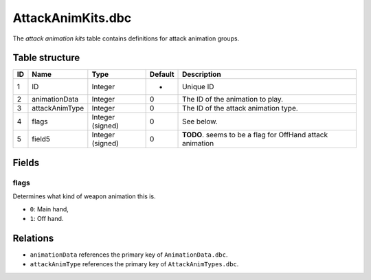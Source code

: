 .. _file-formats-dbc-attackanimkits:

==================
AttackAnimKits.dbc
==================

The *attack animation kits* table contains definitions for attack
animation groups.

Table structure
---------------

+------+--------------------+--------------------+-----------+-------------------------------------------------------------+
| ID   | Name               | Type               | Default   | Description                                                 |
+======+====================+====================+===========+=============================================================+
| 1    | ID                 | Integer            | -         | Unique ID                                                   |
+------+--------------------+--------------------+-----------+-------------------------------------------------------------+
| 2    | animationData      | Integer            | 0         | The ID of the animation to play.                            |
+------+--------------------+--------------------+-----------+-------------------------------------------------------------+
| 3    | attackAnimType     | Integer            | 0         | The ID of the attack animation type.                        |
+------+--------------------+--------------------+-----------+-------------------------------------------------------------+
| 4    | flags              | Integer (signed)   | 0         | See below.                                                  |
+------+--------------------+--------------------+-----------+-------------------------------------------------------------+
| 5    | field5             | Integer (signed)   | 0         | **TODO**. seems to be a flag for OffHand attack animation   |
+------+--------------------+--------------------+-----------+-------------------------------------------------------------+

Fields
------

flags
~~~~~

Determines what kind of weapon animation this is.

-  ``0``: Main hand,
-  ``1``: Off hand.

Relations
---------

-  ``animationData`` references the primary key of ``AnimationData.dbc``.
-  ``attackAnimType`` references the primary key of ``AttackAnimTypes.dbc``.
